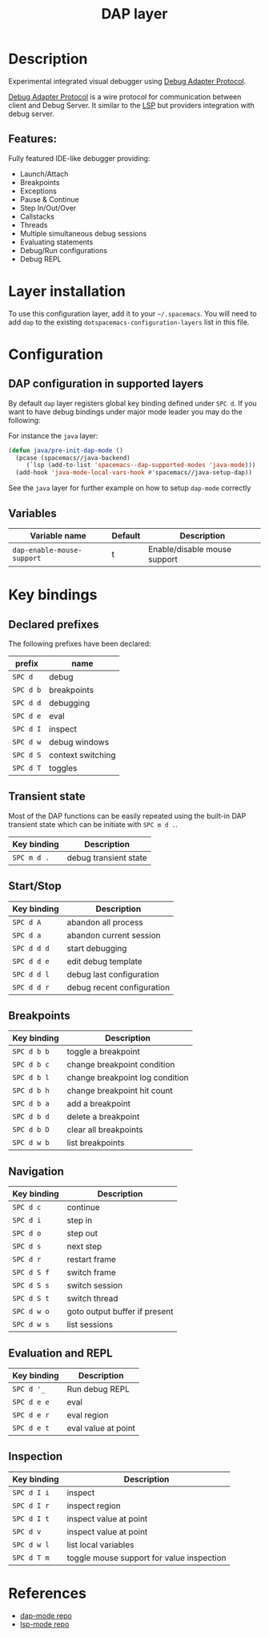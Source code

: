 #+TITLE: DAP layer

#+TAGS: layer|tool

* Table of Contents                     :TOC_5_gh:noexport:
- [[#description][Description]]
  - [[#features][Features:]]
- [[#layer-installation][Layer installation]]
- [[#configuration][Configuration]]
  - [[#dap-configuration-in-supported-layers][DAP configuration in supported layers]]
  - [[#variables][Variables]]
- [[#key-bindings][Key bindings]]
  - [[#declared-prefixes][Declared prefixes]]
  - [[#transient-state][Transient state]]
  - [[#startstop][Start/Stop]]
  - [[#breakpoints][Breakpoints]]
  - [[#navigation][Navigation]]
  - [[#evaluation-and-repl][Evaluation and REPL]]
  - [[#inspection][Inspection]]
- [[#references][References]]

* Description
Experimental integrated visual debugger using [[https://code.visualstudio.com/docs/extensionAPI/api-debugging][Debug Adapter Protocol]].

[[https://code.visualstudio.com/docs/extensionAPI/api-debugging][Debug Adapter Protocol]] is a wire protocol for communication between client and
Debug Server. It similar to the [[https://github.com/Microsoft/language-server-protocol][LSP]] but providers integration with debug
server.

** Features:
Fully featured IDE-like debugger providing:
- Launch/Attach
- Breakpoints
- Exceptions
- Pause & Continue
- Step In/Out/Over
- Callstacks
- Threads
- Multiple simultaneous debug sessions
- Evaluating statements
- Debug/Run configurations
- Debug REPL

* Layer installation
To use this configuration layer, add it to your =~/.spacemacs=. You will need to
add =dap= to the existing =dotspacemacs-configuration-layers= list in this
file.

* Configuration
** DAP configuration in supported layers
By default ~dap~ layer registers global key binding defined under ~SPC d~. If you
want to have debug bindings under major mode leader you may do the following:

For instance the =java= layer:

#+BEGIN_SRC emacs-lisp
  (defun java/pre-init-dap-mode ()
    (pcase (spacemacs//java-backend)
       (`lsp (add-to-list 'spacemacs--dap-supported-modes 'java-mode)))
    (add-hook 'java-mode-local-vars-hook #'spacemacs//java-setup-dap))
#+END_SRC

See the =java= layer for further example on how to setup =dap-mode= correctly

** Variables

| Variable name              | Default | Description                  |
|----------------------------+---------+------------------------------|
| =dap-enable-mouse-support= | t       | Enable/disable mouse support |

* Key bindings
** Declared prefixes
The following prefixes have been declared:

| prefix    | name              |
|-----------+-------------------|
| ~SPC d~   | debug             |
| ~SPC d b~ | breakpoints       |
| ~SPC d d~ | debugging         |
| ~SPC d e~ | eval              |
| ~SPC d I~ | inspect           |
| ~SPC d w~ | debug windows     |
| ~SPC d S~ | context switching |
| ~SPC d T~ | toggles           |

** Transient state
Most of the DAP functions can be easily repeated using the built-in DAP
transient state which can be initiate with ~SPC m d .~.

| Key binding | Description           |
|-------------+-----------------------|
| ~SPC m d .~ | debug transient state |

** Start/Stop

| Key binding | Description                |
|-------------+----------------------------|
| ~SPC d A~   | abandon all process        |
| ~SPC d a~   | abandon current session    |
| ~SPC d d d~ | start debugging            |
| ~SPC d d e~ | edit debug template        |
| ~SPC d d l~ | debug last configuration   |
| ~SPC d d r~ | debug recent configuration |

** Breakpoints

| Key binding | Description                     |
|-------------+---------------------------------|
| ~SPC d b b~ | toggle a breakpoint             |
| ~SPC d b c~ | change breakpoint condition     |
| ~SPC d b l~ | change breakpoint log condition |
| ~SPC d b h~ | change breakpoint hit count     |
| ~SPC d b a~ | add a breakpoint                |
| ~SPC d b d~ | delete a breakpoint             |
| ~SPC d b D~ | clear all breakpoints           |
| ~SPC d w b~ | list breakpoints                |

** Navigation

| Key binding | Description                   |
|-------------+-------------------------------|
| ~SPC d c~   | continue                      |
| ~SPC d i~   | step in                       |
| ~SPC d o~   | step out                      |
| ~SPC d s~   | next step                     |
| ~SPC d r~   | restart frame                 |
| ~SPC d S f~ | switch frame                  |
| ~SPC d S s~ | switch session                |
| ~SPC d S t~ | switch thread                 |
| ~SPC d w o~ | goto output buffer if present |
| ~SPC d w s~ | list sessions                 |

** Evaluation and REPL

| Key binding | Description         |
|-------------+---------------------|
| ~SPC d '_~  | Run debug REPL      |
| ~SPC d e e~ | eval                |
| ~SPC d e r~ | eval region         |
| ~SPC d e t~ | eval value at point |

** Inspection

| Key binding | Description                               |
|-------------+-------------------------------------------|
| ~SPC d I i~ | inspect                                   |
| ~SPC d I r~ | inspect region                            |
| ~SPC d I t~ | inspect value at point                    |
| ~SPC d v~   | inspect value at point                    |
| ~SPC d w l~ | list local variables                      |
| ~SPC d T m~ | toggle mouse support for value inspection |

* References
- [[https://github.com/yyoncho/dap-mode][dap-mode repo]]
- [[https://github.com/emacs-lsp/lsp-mode][lsp-mode repo]]
